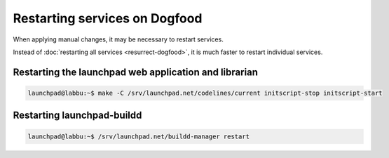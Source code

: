 ==============================
Restarting services on Dogfood
==============================

When applying manual changes, it may be necessary to restart services.

Instead of :doc:`restarting all services <resurrect-dogfood>`, it is much
faster to restart individual services.

Restarting the launchpad web application and librarian
======================================================

.. code-block:: bash

    launchpad@labbu:~$ make -C /srv/launchpad.net/codelines/current initscript-stop initscript-start

Restarting launchpad-buildd
===========================

.. code-block:: bash

    launchpad@labbu:~$ /srv/launchpad.net/buildd-manager restart
